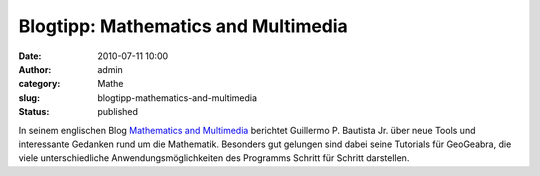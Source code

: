 Blogtipp: Mathematics and Multimedia
####################################
:date: 2010-07-11 10:00
:author: admin
:category: Mathe
:slug: blogtipp-mathematics-and-multimedia
:status: published

In seinem englischen Blog `Mathematics and
Multimedia <http://math4allages.wordpress.com/>`__ berichtet Guillermo
P. Bautista Jr. über neue Tools und interessante Gedanken rund um die
Mathematik. Besonders gut gelungen sind dabei seine Tutorials für
GeoGeabra, die viele unterschiedliche Anwendungsmöglichkeiten des
Programms Schritt für Schritt darstellen.
